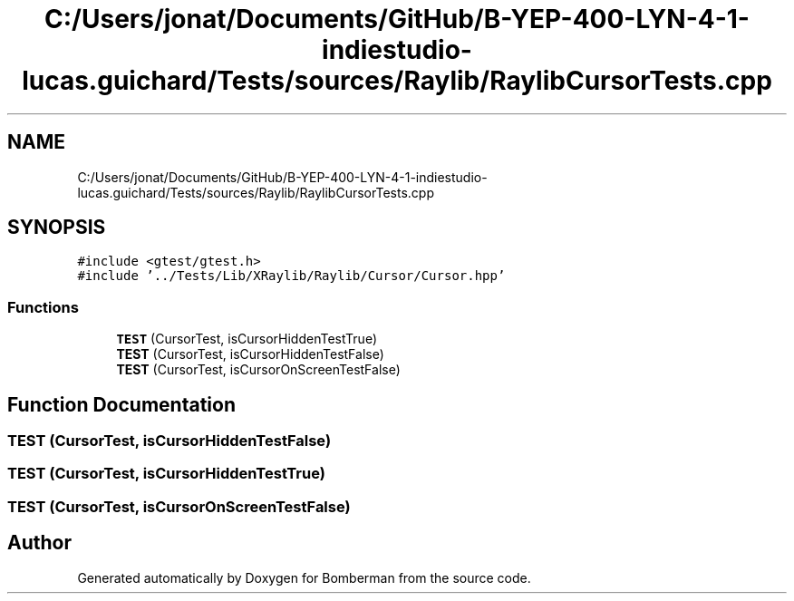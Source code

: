 .TH "C:/Users/jonat/Documents/GitHub/B-YEP-400-LYN-4-1-indiestudio-lucas.guichard/Tests/sources/Raylib/RaylibCursorTests.cpp" 3 "Mon Jun 21 2021" "Version 2.0" "Bomberman" \" -*- nroff -*-
.ad l
.nh
.SH NAME
C:/Users/jonat/Documents/GitHub/B-YEP-400-LYN-4-1-indiestudio-lucas.guichard/Tests/sources/Raylib/RaylibCursorTests.cpp
.SH SYNOPSIS
.br
.PP
\fC#include <gtest/gtest\&.h>\fP
.br
\fC#include '\&.\&./Tests/Lib/XRaylib/Raylib/Cursor/Cursor\&.hpp'\fP
.br

.SS "Functions"

.in +1c
.ti -1c
.RI "\fBTEST\fP (CursorTest, isCursorHiddenTestTrue)"
.br
.ti -1c
.RI "\fBTEST\fP (CursorTest, isCursorHiddenTestFalse)"
.br
.ti -1c
.RI "\fBTEST\fP (CursorTest, isCursorOnScreenTestFalse)"
.br
.in -1c
.SH "Function Documentation"
.PP 
.SS "TEST (CursorTest, isCursorHiddenTestFalse)"

.SS "TEST (CursorTest, isCursorHiddenTestTrue)"

.SS "TEST (CursorTest, isCursorOnScreenTestFalse)"

.SH "Author"
.PP 
Generated automatically by Doxygen for Bomberman from the source code\&.
